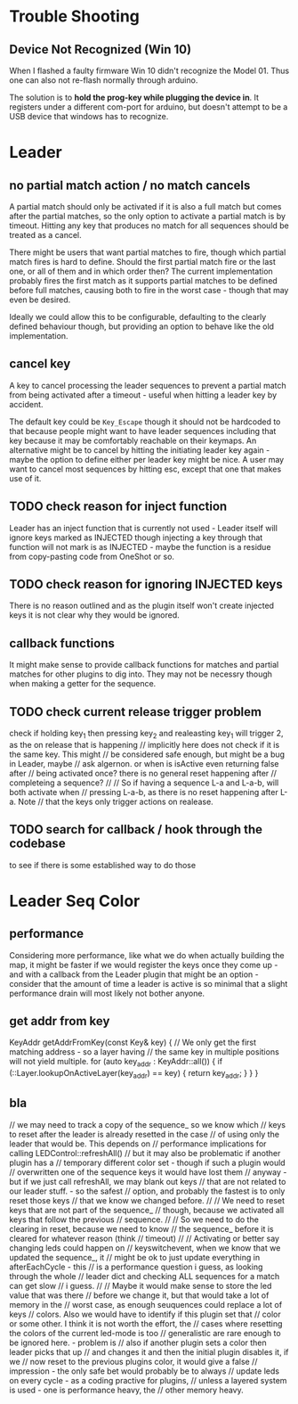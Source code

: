 * Trouble Shooting
** Device Not Recognized (Win 10)
When I flashed a faulty firmware Win 10 didn't recognize the Model 01.
Thus one can also not re-flash normally through arduino.

The solution is to *hold the prog-key while plugging the device in*.
It registers under a different com-port for arduino, but doesn't
attempt to be a USB device that windows has to recognize.

* Leader 
** no partial match action / no match cancels
A partial match should only be activated if it is also a full match
but comes after the partial matches, so the only option to activate a
partial match is by timeout. Hitting any key that produces no match
for all sequences should be treated as a cancel.

There might be users that want partial matches to fire, though which
partial match fires is hard to define. Should the first partial match
fire or the last one, or all of them and in which order then? The
current implementation probably fires the first match as it supports
partial matches to be defined before full matches, causing both to
fire in the worst case - though that may even be desired.

Ideally we could allow this to be configurable, defaulting to the
clearly defined behaviour though, but providing an option to behave
like the old implementation.

** cancel key
A key to cancel processing the leader sequences to prevent
a partial match from being activated after a timeout - useful when
hitting a leader key by accident.

The default key could be =Key_Escape= though it should not be
hardcoded to that because people might want to have leader sequences
including that key because it may be comfortably reachable on their
keymaps. An alternative might be to cancel by hitting the initiating
leader key again - maybe the option to define either per leader key
might be nice. A user may want to cancel most sequences by hitting
esc, except that one that makes use of it.
** TODO check reason for inject function
Leader has an inject function that is currently not used - Leader
itself will ignore keys marked as INJECTED though injecting a key
through that function will not mark is as INJECTED - maybe the
function is a residue from copy-pasting code from OneShot or so.
** TODO check reason for ignoring INJECTED keys
There is no reason outlined and as the plugin itself won't create
injected keys it is not clear why they would be ignored.
** callback functions
It might make sense to provide callback functions for matches and
partial matches for other plugins to dig into. They may not be
necessry though when making a getter for the sequence.
** TODO check current release trigger problem
check if holding key_1 then pressing key_2 and realeasting key_1 will
trigger 2, as the on release that is happening // implicitly here does
not check if it is the same key. This might // be considered safe
enough, but might be a bug in Leader, maybe // ask algernon. or when
is isActive even returning false after // being activated once? there
is no general reset happening after // completeing a sequence? // //
So if having a sequence L-a and L-a-b, will both activate when //
pressing L-a-b, as there is no reset happening after L-a. Note // that
the keys only trigger actions on realease.
** TODO search for callback / hook through the codebase
to see if there is some established way to do those	

* Leader Seq Color
** performance
Considering more performance, like what we do when actually
building the map, it might be faster if we would register the
keys once they come up - and with a callback from the Leader
plugin that might be an option - consider that the amount of
time a leader is active is so minimal that a slight performance
drain will most likely not bother anyone.
** get addr from key

KeyAddr getAddrFromKey(const Key& key) {
		// We only get the first matching address - so a layer having
		// the same key in multiple positions will not yield multiple.
		for (auto key_addr : KeyAddr::all()) {
			if (::Layer.lookupOnActiveLayer(key_addr) == key) {
				return key_addr;
			}
		}
	}
** bla
// we may need to track a copy of the sequence_ so we know which
	// keys to reset after the leader is already resetted in the case
	// of using only the leader that would be. This depends on
	// performance implications for calling LEDControl::refreshAll()
	// but it may also be problematic if another plugin has a
	// temporary different color set - though if such a plugin would
	// overwritten one of the sequence keys it would have lost them
	// anyway - but if we just call refreshAll, we may blank out keys
	// that are not related to our leader stuff. - so the safest
	// option, and probably the fastest is to only reset those keys
	// that we know we changed before.
	//
	// We need to reset keys that are not part of the sequence_
	// though, because we activated all keys that follow the previous
	// sequence.
	//
	// So we need to do the clearing in reset, because we need to know
	// the sequence_ before it is cleared for whatever reason (think
	// timeout)
	//
	// Activating or better say changing leds could happen on
	// keyswitchevent, when we know that we updated the sequence_, it
	// might be ok to just update everything in afterEachCycle - this
	// is a performance question i guess, as looking through the whole
	// leader dict and checking ALL sequences for a match can get slow
	// i guess.
	//
	// Maybe it would make sense to store the led value that was there
	// before we change it, but that would take a lot of memory in the
	// worst case, as enough seuquences could replace a lot of keys
	// colors. Also we would have to identify if this plugin set that
	// color or some other. I think it is not worth the effort, the
	// cases where resetting the colors of the current led-mode is too
	// generalistic are rare enough to be ignored here. - problem is
	// also if another plugin sets a color then leader picks that up
	// and changes it and then the initial plugin disables it, if we
	// now reset to the previous plugins color, it would give a false
	// impression - the only safe bet would probably be to always
	// update leds on every cycle - as a coding practive for plugins,
	// unless a layered system is used - one is performance heavy, the
	// other memory heavy.

